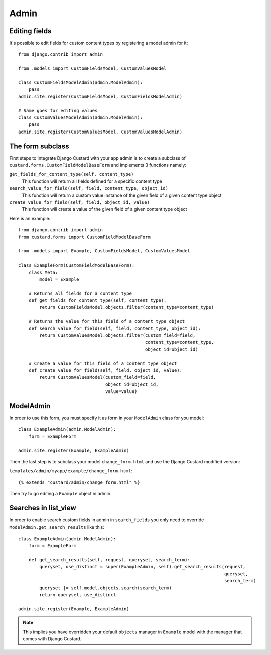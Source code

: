 Admin
=====

Editing fields
--------------

It's possible to edit fields for custom content types by registering a model admin for it::

  from django.contrib import admin

  from .models import CustomFieldsModel, CustomValuesModel

  class CustomFieldsModelAdmin(admin.ModelAdmin):
      pass
  admin.site.register(CustomFieldsModel, CustomFieldsModelAdmin)

  # Same goes for editing values
  class CustomValuesModelAdmin(admin.ModelAdmin):
      pass
  admin.site.register(CustomValuesModel, CustomValuesModelAdmin)


The form subclass
-----------------

First steps to integrate Django Custard with your app admin is to create a subclass
of ``custard.forms.CustomFieldModelBaseForm`` and implements 3 functions namely:

``get_fields_for_content_type(self, content_type)``
    This function will return all fields defined for a specific content type

``search_value_for_field(self, field, content_type, object_id)``
    This function will return a custom value instance of the given field of a given content type object

``create_value_for_field(self, field, object_id, value)``
    This function will create a value of the given field of a given content type object

Here is an example::

  from django.contrib import admin
  from custard.forms import CustomFieldModelBaseForm

  from .models import Example, CustomFieldsModel, CustomValuesModel

  class ExampleForm(CustomFieldModelBaseForm):
      class Meta:
          model = Example

      # Returns all fields for a content type
      def get_fields_for_content_type(self, content_type):
          return CustomFieldsModel.objects.filter(content_type=content_type)

      # Returns the value for this field of a content type object
      def search_value_for_field(self, field, content_type, object_id):
          return CustomValuesModel.objects.filter(custom_field=field,
                                                  content_type=content_type,
                                                  object_id=object_id)

      # Create a value for this field of a content type object
      def create_value_for_field(self, field, object_id, value):
          return CustomValuesModel(custom_field=field,
                                   object_id=object_id,
                                   value=value)


ModelAdmin
----------

In order to use this form, you must specify it as form in your ``ModelAdmin`` class
for you model::

  class ExampleAdmin(admin.ModelAdmin):
      form = ExampleForm

  admin.site.register(Example, ExampleAdmin)


Then the last step is to subclass your model ``change_form.html`` and use the
Django Custard modified version:

``templates/admin/myapp/example/change_form.html``::

  {% extends "custard/admin/change_form.html" %}


Then try to go editing a ``Example`` object in admin.


Searches in list_view
---------------------

In order to enable search custom fields in admin in ``search_fields`` you only
need to override ``ModelAdmin.get_search_results`` like this::

  class ExampleAdmin(admin.ModelAdmin):
      form = ExampleForm

      def get_search_results(self, request, queryset, search_term):
          queryset, use_distinct = super(ExampleAdmin, self).get_search_results(request,
                                                                                queryset,
                                                                                search_term)
          queryset |= self.model.objects.search(search_term)
          return queryset, use_distinct

  admin.site.register(Example, ExampleAdmin)


.. note::
    This implies you have overridden your default ``objects`` manager in ``Example`` model
    with the manager that comes with Django Custard.

